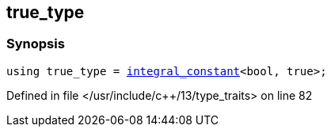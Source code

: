 :relfileprefix: ../
[#77FCEDB1679725E78C6B7B3393B7A3815C210970]
== true_type



=== Synopsis

[source,cpp,subs="verbatim,macros,-callouts"]
----
using true_type = xref:reference/std/integral_constant.adoc[integral_constant]<bool, true>;
----

Defined in file </usr/include/c++/13/type_traits> on line 82

